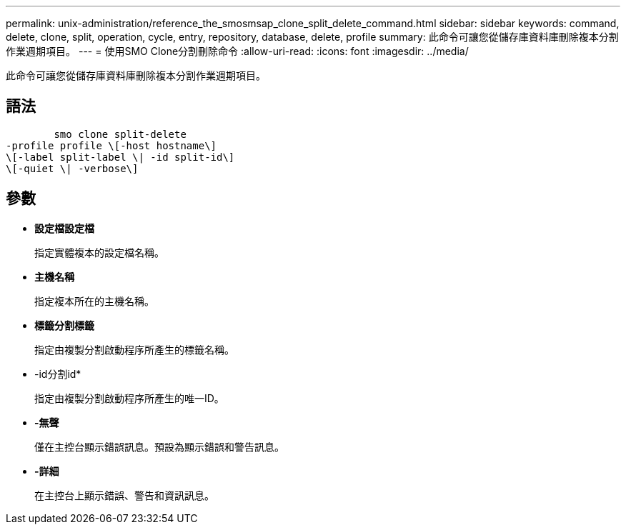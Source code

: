 ---
permalink: unix-administration/reference_the_smosmsap_clone_split_delete_command.html 
sidebar: sidebar 
keywords: command, delete, clone, split, operation, cycle, entry, repository, database, delete, profile 
summary: 此命令可讓您從儲存庫資料庫刪除複本分割作業週期項目。 
---
= 使用SMO Clone分割刪除命令
:allow-uri-read: 
:icons: font
:imagesdir: ../media/


[role="lead"]
此命令可讓您從儲存庫資料庫刪除複本分割作業週期項目。



== 語法

[listing]
----

        smo clone split-delete
-profile profile \[-host hostname\]
\[-label split-label \| -id split-id\]
\[-quiet \| -verbose\]
----


== 參數

* *設定檔設定檔*
+
指定實體複本的設定檔名稱。

* *主機名稱*
+
指定複本所在的主機名稱。

* *標籤分割標籤*
+
指定由複製分割啟動程序所產生的標籤名稱。

* -id分割id*
+
指定由複製分割啟動程序所產生的唯一ID。

* *-無聲*
+
僅在主控台顯示錯誤訊息。預設為顯示錯誤和警告訊息。

* *-詳細*
+
在主控台上顯示錯誤、警告和資訊訊息。


